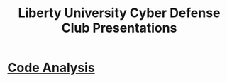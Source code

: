 #+TITLE: Liberty University Cyber Defense Club Presentations

* [[./2022-02-03/Presentation.org][Code Analysis]]
